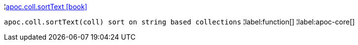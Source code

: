 ¦xref::overview/apoc.coll/apoc.coll.sortText.adoc[apoc.coll.sortText icon:book[]] +

`apoc.coll.sortText(coll) sort on string based collections`
¦label:function[]
¦label:apoc-core[]
